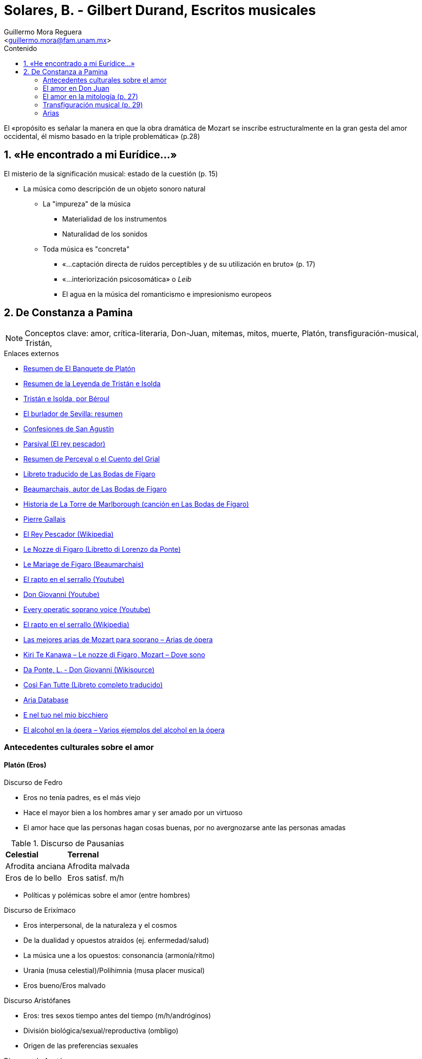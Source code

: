= Solares, B. - Gilbert Durand, Escritos musicales
:Author: Guillermo Mora Reguera
:Email: <guillermo.mora@fam.unam.mx>
:Date: enero 2021
:Revision: 0
:toc:
:toc-title: Contenido

El «propósito es señalar la manera en que la obra dramática de Mozart se inscribe estructuralmente en la gran gesta del amor occidental, él mismo basado en la triple problemática» (p.28)

== 1. «He encontrado a mi Eurídice...»
.El misterio de la significación musical: estado de la cuestión (p. 15)
    * La música como descripción de un objeto sonoro natural
      ** La "impureza" de la música
        *** Materialidad de los instrumentos
        *** Naturalidad de los sonidos
      ** Toda música es "concreta"
        *** «...captación directa de ruidos perceptibles y de su utilización en bruto» (p. 17)
        *** «...interiorización psicosomática» o _Leib_
        *** El agua en la música del romanticismo e impresionismo europeos

== 2. De Constanza a Pamina
[NOTE]
Conceptos clave: amor, crítica-literaria, Don-Juan, mitemas, mitos, muerte, Platón, transfiguración-musical, Tristán,

.Enlaces externos
  * link:https://www.getabstract.com/es/resumen/el-banquete/31733[Resumen de El Banquete de Platón]
  * link:https://www.ecured.cu/Tristán_e_Isolda_(leyenda)[Resumen de la Leyenda de Tristán e Isolda]
  * link:https://lalectoraindiscreta.wordpress.com/2014/10/15/resena-tristan-e-isolda-por-beroul/[Tristán e Isolda, por Béroul]
  * link:https://www.unprofesor.com/lengua-espanola/el-burlador-de-sevilla-resumen-3269.html[El burlador de Sevilla: resumen]
  * link:https://www.cervantesvirtual.com/obra-visor/confesiones--0/html/ff7b6fd2-82b1-11df-acc7-002185ce6064_16.html#I_63_[Confesiones de San Agustín]
  * link:http://www.wagnermania.com/mitos/index2.asp?Id=5701[Parsival (El rey pescador)]
  * link:https://1library.co/article/resumen-de-perceval-o-el-cuento-del-grial.zp6opr0q[Resumen de Perceval o el Cuento del Grial]
  * link:https://smjegupr.net/wp-content/uploads/2012/07/Bodas-de-Fígaro-Las.pdf[Libreto traducido de Las Bodas de Fígaro]
  * link:https://es.wikipedia.org/wiki/Pierre-Augustin_de_Beaumarchais[Beaumarchais, autor de Las Bodas de Fígaro]
  * link:https://lareinaadolecente.blogspot.com/2014/11/la-torre-de-marlborough.html[Historia de La Torre de Marlborough (canción en Las Bodas de Fígaro)]
  * link:https://es.frwiki.wiki/wiki/Pierre_Gallais[Pierre Gallais]
  * link:https://es.wikipedia.org/wiki/Rey_Pescador[El Rey Pescador (Wikipedia)]
  * link:http://opera.stanford.edu/iu/libretti/figaro.htm[Le Nozze di Figaro (Libretto di Lorenzo da Ponte)]
  * link:https://www.gutenberg.org/files/20577/20577-h/20577-h.htm[Le Mariage de Figaro (Beaumarchais)]
  * link:https://www.youtube.com/watch?v=31ldz7MUVHk[El rapto en el serrallo (Youtube)]
  * link:https://youtu.be/dYgryISgOkE[Don Giovanni (Youtube)]
  * link:https://www.youtube.com/watch?v=MUwvNJxzucc[Every operatic soprano voice (Youtube)]
  * link:https://es.wikipedia.org/wiki/El_rapto_en_el_serrallo[El rapto en el serrallo (Wikipedia)]
  * link:https://laopera.net/grandes-arias/las-mejores-arias-de-mozart-para-soprano-arias-opera[Las mejores arias de Mozart para soprano – Arias de ópera]
  * link:https://laopera.net/grandes-arias/kiri-te-kanawa-le-nozze-di-figaro-mozart-dove-sono[ Kiri Te Kanawa – Le nozze di Figaro, Mozart – Dove sono]
  * link:https://it.wikisource.org/wiki/Don_Giovanni[Da Ponte, L. - Don Giovanni (Wikisource)]
  * link:https://www.el-atril.com/Libretos/Mozart/cosi.htm[Così Fan Tutte (Libreto completo traducido)]
  * link:http://www.aria-database.com/cgi-bin/aria-search.pl?opera=Cos%C3%AC+fan+tutte&a[Aria Database]
  * link:https://the-passing-scene.com/2019/03/31/e-nel-tuo-nel-mio-bicchiero/[E nel tuo nel mio bicchiero]
  * link:https://laopera.net/palco-en-la-opera/el-alcohol-en-la-opera-varios-ejemplos-del-alcohol-en-la-opera[El alcohol en la ópera – Varios ejemplos del alcohol en la ópera]

=== Antecedentes culturales sobre el amor

==== Platón (Eros)

.Discurso de Fedro
  * Eros no tenía padres, es el más viejo
  * Hace el mayor bien a los hombres amar y ser amado por un virtuoso
  * El amor hace que las personas hagan cosas buenas, por no avergnozarse ante las personas amadas

.Discurso de Pausanias
[%autowidth]
|===
| *Celestial* | *Terrenal*
| Afrodita anciana
| Afrodita malvada
| Eros de lo bello
| Eros satisf. m/h
|===

  * Políticas y polémicas sobre el amor (entre hombres)

.Discurso de Erixímaco
  * Eros interpersonal, de la naturaleza y el cosmos
  * De la dualidad y opuestos atraídos (ej. enfermedad/salud)
  * La música une a los opuestos: consonancia (armonía/ritmo)
  * Urania (musa celestial)/Polihimnia (musa placer musical)
  * Eros bueno/Eros malvado

.Discurso Aristófanes
  * Eros: tres sexos tiempo antes del tiempo (m/h/andróginos)
  * División biológica/sexual/reproductiva (ombligo)
  * Origen de las preferencias sexuales

.Discurso de Agatón
  * Eros es el dios más joven y no envejece
  * Trae paz a los hombres
  * Es imperfecto: una búsqueda de lo que no se tiene

.Discurso de Sócrates [citando a Diotima (mujer)]
  * Eros busca la belleza, porque le hace falta
    ** Esto no permite concluir que sea feo, hay algo entre los opuestos
  * Siendo imperfecto, no puede ser un dios
  * Amor: ansias por lograr la perfección
  * Padres de Eros +
  Poros (el dios de la abundancia) y Penia (la diosa de la pobreza). Poros se había emborrachado con néctar y Penia aprovechó este momento para abusar de él y robar sus semillas.
    ** Por lo anterior, Eros es pobre pero inteligente; siempre entre el tener/no-tener y el saber/no-saber
    ** Eros no es el ser amado (=bello) sino el amante (!=bello)
  * Cinco estadios del amor en el hombre
    .. Amar un cuerpo bello
    .. Los cuerpos bellos
    .. Un espíritu bello
    .. Los espíritus y morales bellas
    .. Las ciencias y el conocimiento
    .. La belleza en sí misma

.Discurso de Alcibíades
  * Sócrates es
    ** Un demonio que confunde a los hombres, como lo hacen los flautistas
    ** Feo por fuera, bello por dentro
    ** Es primero el amante, luego el amado inalcanzable

.En Durand
  * Amor indiferente a su objeto, magnificación ética y heurística de Eros
  * Carencia, al mismo tiempo que trascendencia absoluta

==== Tristán e Isolda (y rey Marc) [Cortesía en los ss. XI-XIII]

. «No existe amor que se oculte bien. Con frecuencia, uno de los enamorados guiña el ojo a su pareja; a menudo se encuentran más de lo necesario, y no sólo en secreto, sino también delante de otros. Dondequiera que estén, no pueden esperar la ocasión propicia para verse. El amor los obliga a citarse a cada rato.» (pp. 38-39)
. «El amor que se tienen Tristán e Isolda hace que su sufrimiento sea menor, pues la presencia del uno permite al otro olvidar sus males. Pero la noble Isolda tiene mucho miedo de que Tristán se arrepienta de amarla, y Tristán por su parte abriga el temor de que Isolda se disguste con él por la situación en la que viven y sienta remordimientos por amarlo. (pp. 57-58)»
. «-¡Pobres fugitivos, cuántos sufrimientos los ha acarreado el amor! ¡Qué duradera ha sido su locura! Durante mucho tiempo han llevado esta vida. Tienen que arrepentirse» (p. 68)

.Mitemas
  .. Triángulo amoroso (Tristán-Isolda-Rey Marc)
  .. Dos mujeres (Tristán, Isolda la amada, Isolda la legítima)
  .. Cadencia a la muerte (Tristán)

=== El amor en Don Juan

****
El libertino castigado o Don Juan (título original en italiano, Il dissoluto punito, ossia il Don Giovanni) es un drama jocoso en dos actos con música de Wolfgang Amadeus Mozart y libreto en italiano de Lorenzo da Ponte basado en la obra original El burlador de Sevilla y convidado de piedra de Tirso de Molina. (Wikipedia)
****

.Mozart
  * La muerte en la vida personal del compositor
  * La "triada luminosa" y la "muerte por amor" presente en sus obras

.Don Juan
  * Pérdida de la trascendencia en Tristán
  * S. XVIII sin "ánimo desesperante"

==== Justine o Los infortunios de la virtud
  (https://www.anarkasis.com/marques_de_sade/justine.htm)

  Es la historia de dos hermanas que quedan huérfanas, teniendo 12 años la chica y 15 la grande. Esta última, Juliette, desde el inicio resuelve que el mundo es vicioso y que podrá hacer lo mejor por ella misma si busca tomar ventaja de esta condición. Así, opta por asumir el rol de prostituta. Tras ha logrado transferir el capital de varios hombres a su propiedad. En algunos casos, para acertar este objetivo ha tenido que recurrir al asesinato. Finalmente se une en matrimonio a un hombre con quien comparte una vida tranquila y opulenta.

  Justine, por su parte, rechaza las resoluciones de su hermana, y confía en que la piedad de las personas le permitirá vivir sin renunciar a su integridad física y moral. Pero, aun cuando se guía decididamente por la honradez, toda su vida se desarrolla en una interminable serie de episodios en los que padece una violencia absolutamente cruel: abusos, violaciones, fraudes, traiciones, etcétera. Por Fortuna, aunque demasiado tarde, se reencuentra con su hermana Juliette, quien junto a su marido, la acoge y reconforta. Pero nuevamente la tragedia alcanza a Justine, y muere impactada por un rayo en una casa de campo. Tras este último episodio, Juliette y su esposo toman rumbos separados, cada quien buscando llevar una vida piadosa.

  ¡Oh, vosotros, que derramasteis lágrimas sobre las desdichas de la virtud; vosotros, que compadecisteis a la infortunada Justine; perdonando los lápices, quizás un poco fuertes que nos hemos visto obligados a emplear, ojalá podáis sacar, al menos, de esta historia el mismo fruto que la señora de Lorsange! ¡Ojalá os convenzáis con ella de que la auténtica felicidad sólo está en el seno de la virtud, y que si, con unas intenciones que no nos corresponde a nosotros profundizar, Dios permite que sea perseguida en la Tierra, es para compensarla en el cielo con las más halagüeñas recompensas!

==== Eloísa
(https://es.wikipedia.org/wiki/Eloísa)

Se opondría a la historia de Justine por haber cedido Eloísa ante el amor por su profesor-amante, Abelardo. Si bien Eloísa figura también como una persona cercana a las órdenes religiosas, su amor voluntarioso puede interpretarse quizá como individualista ("amor libre"), considerando también su rechazo hacia el matrimonio. Además, este personaje introduce una incertidumbre importante frente a ambos relatos: son historias de mujeres narradas (Justine) o interpretadas (Eloise) por hombres.

#NovelaEpistolar

=== El amor en la mitología (p. 27)

.La triple problemática
  * Eros metafísico del platonismo
  * Tristán
  * Don Juan

.Relaciones estructurales con la [narrativa] medieval (p. 27)
  * Amor
    ** Como elemento central
    ** Entre humanos
    ** Verdadero/falso
  * [Narrativa]
    ** Dupla protagonista
      *** Hombre/mujer
      *** Nombres similares
      *** Separación-devastación/Unión-paz

=== Transfiguración musical (p. 29)

.Querubino (Las bodas de Fígaro)

    ** Momento amoroso en tres dimensiones
      *** Texto
      *** Acompañamiento musical
      *** Encarnación musical
    ** Beaumarchais
      *** link:https://youtu.be/smoT72cbpRo?t=1980[Le mariage de Figaro (Youtube)]

.Mozart frente a "sus amores escénicos" (p. 31)
   * Comparables en el nivel del
   * "Donjuanismo de Mozart"
   * Matrimonio con Constanza
    ** No romántico
    ** Pequeburgués alemán
    ** Católico
    ** Comparten oficio musical
    ** Valorada como positivamente a partir de sus cartas

."Drama del amor"
  * Conciliación
    ** Entre parejas amorosas
    ** Entre Fidelidad ética y Fervor pasional
  * Misticismo marital pleno y masónico
  * Manifiesto en
    **

."Ambigüedad femenina" (p. 34)
  * Primer peligro en la vía de la realización amorosa
  * Expresado en el "mito de las dos mujeres"
  * Soprano lírica/Soprano coloratura
    ** Generosa, tierna, compasiva, débil/Virtuosa, fascinante, distante, elevada
    ** Expresionismo alemán/Decorativismo italiano
    ** Barroco/Rococó
      ** Barroco resurgido: pasiones religiosas <- pasiones amorosas
  * Se observa en Mozart a través de la distribución y selección [elección] de
   ** Planos musicales
   ** Timbres de las tesituras
   ** "Usos" dramáticos (p. 38)

=== Arias
.Las Bodas de Fígaro
[%autowidth]
|===
| *Título* | *Personaje* | *Observaciones*
| Non su piú cosa
| Querubino
| Expresa amor desenfrenado como S. Agustín
| Voi che sapete | Querubino | Transfiguración de la canzonetta de Beaumarchais
| - | Susana | Personaje que ejemplifica a la soprano lírica (p. 35)
| Dove sono i bei momenti | Condesa | (p. 35)
|===

.La Flauta Mágica
[%autowidth]
|===
| *Título* | *Personaje* | *Observaciones*
| Ach ich fühl | Reina de la Noche | (p. 36)
|===

.El Rapto en el Serrallo
[%autowidth]
|===
| *Título* | *Personaje* | *Observaciones*
| Ach ich liebte
| Constanza
| Coloratura (p. 34)
| Marten aller arten | Constanza | Coloratura (p. 34)
|===

.Don Giovanni
[%autowidth]
|===
| *Título* | *Personaje* | *Observaciones*
| Or sai chi l'onore Rapire a mi volse
| D. Anna
| Venganza (p. 34)
| - | Elvira | Personaje que ejemplifica a la soprano lírica (p. 35)
| In quali eccessi | Elvira | La venganza se transforma en piedad (p. 41)
|===

.Misa en Do menor
[%autowidth]
|===
| *Título* | *Personaje* | *Observaciones*
| Incarnatus est
| -
| (p. 36)
|===

.Cosi fan tutte
[%autowidth]
|===
| *Título* | *Personaje* | *Observaciones*
| Dúo?
| -
| (p. 35, 37)
| Per pietá | Fiordiligi | Decantación musical del amor puro, divergencia musical entre aflicción y canto (p. 41)
| E nel tuo nel mio bicchiero | - | (p. 37)
|===
